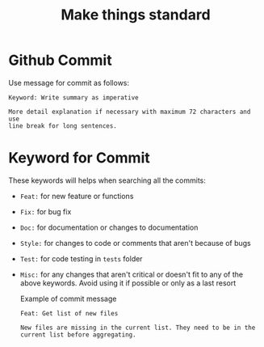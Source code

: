#+TITLE: Make things standard
* Github Commit
Use message for commit as follows:

#+begin_example
Keyword: Write summary as imperative

More detail explanation if necessary with maximum 72 characters and use
line break for long sentences.
#+end_example
* Keyword for Commit
These keywords will helps when searching all the commits:
- =Feat:= for new feature or functions
- =Fix:= for bug fix
- =Doc:= for documentation or changes to documentation
- =Style:= for changes to code or comments that aren't because of bugs
- =Test:= for code testing in =tests= folder
- =Misc:= for any changes that aren't critical or doesn't fit to any of the
  above keywords. Avoid using it if possible or only as a last resort

  Example of commit message
  #+begin_example
Feat: Get list of new files

New files are missing in the current list. They need to be in the
current list before aggregating.
  #+end_example
